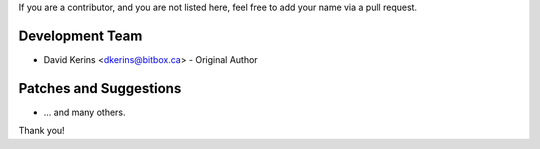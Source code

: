 If you are a contributor, and you are not listed here, feel free to add your name via a pull request.

Development Team 
````````````````
- David Kerins <dkerins@bitbox.ca> - Original Author

Patches and Suggestions
```````````````````````
- ... and many others.

Thank you!
